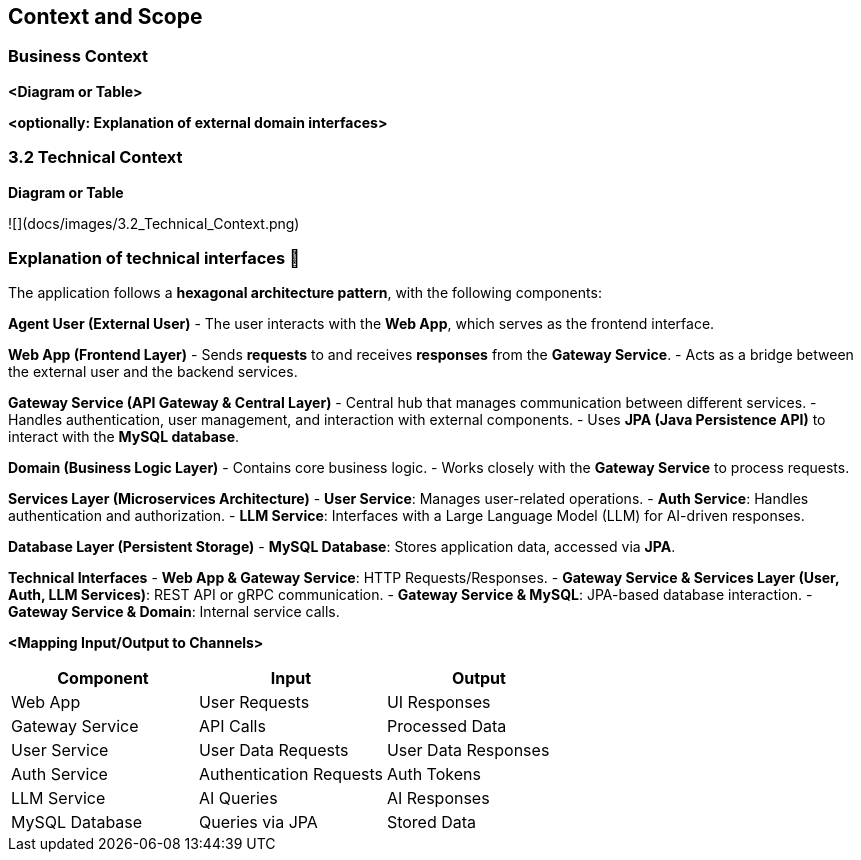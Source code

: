 ifndef::imagesdir[:imagesdir: ../images]

[[section-context-and-scope]]
== Context and Scope


ifdef::arc42help[]
[role="arc42help"]
****
.Contents
Context and scope - as the name suggests - delimits your system (i.e. your scope) from all its communication partners
(neighboring systems and users, i.e. the context of your system). It thereby specifies the external interfaces.

If necessary, differentiate the business context (domain specific inputs and outputs) from the technical context (channels, protocols, hardware).

.Motivation
The domain interfaces and technical interfaces to communication partners are among your system's most critical aspects. Make sure that you completely understand them.

.Form
Various options:

* Context diagrams
* Lists of communication partners and their interfaces.


.Further Information

See https://docs.arc42.org/section-3/[Context and Scope] in the arc42 documentation.

****
endif::arc42help[]

=== Business Context

ifdef::arc42help[]
[role="arc42help"]
****
.Contents
Specification of *all* communication partners (users, IT-systems, ...) with explanations of domain specific inputs and outputs or interfaces.
Optionally you can add domain specific formats or communication protocols.

.Motivation
All stakeholders should understand which data are exchanged with the environment of the system.

.Form
All kinds of diagrams that show the system as a black box and specify the domain interfaces to communication partners.

Alternatively (or additionally) you can use a table.
The title of the table is the name of your system, the three columns contain the name of the communication partner, the inputs, and the outputs.

****
endif::arc42help[]

**<Diagram or Table>**

**<optionally: Explanation of external domain interfaces>**

=== 3.2 Technical Context

ifdef::arc42help[]
[role="arc42help"]
****
.Contents
Technical interfaces (channels and transmission media) linking your system to its environment. In addition a mapping of domain specific input/output to the channels, i.e. an explanation which I/O uses which channel.

.Motivation
Many stakeholders make architectural decision based on the technical interfaces between the system and its context. Especially infrastructure or hardware designers decide these technical interfaces.

.Form
E.g. UML deployment diagram describing channels to neighboring systems,
together with a mapping table showing the relationships between channels and input/output.

****
endif::arc42help[]

**Diagram or Table**

![](docs/images/3.2_Technical_Context.png)

### **Explanation of technical interfaces** 📃

The application follows a **hexagonal architecture pattern**, with the following components:

**Agent User (External User)**
- The user interacts with the **Web App**, which serves as the frontend interface.

**Web App (Frontend Layer)**
- Sends **requests** to and receives **responses** from the **Gateway Service**.
- Acts as a bridge between the external user and the backend services.

**Gateway Service (API Gateway & Central Layer)**
- Central hub that manages communication between different services.
- Handles authentication, user management, and interaction with external components.
- Uses **JPA (Java Persistence API)** to interact with the **MySQL database**.

**Domain (Business Logic Layer)**
- Contains core business logic.
- Works closely with the **Gateway Service** to process requests.

**Services Layer (Microservices Architecture)**
- **User Service**: Manages user-related operations.
- **Auth Service**: Handles authentication and authorization.
- **LLM Service**: Interfaces with a Large Language Model (LLM) for AI-driven responses.

**Database Layer (Persistent Storage)**
- **MySQL Database**: Stores application data, accessed via **JPA**.

**Technical Interfaces**
- **Web App & Gateway Service**: HTTP Requests/Responses.
- **Gateway Service & Services Layer (User, Auth, LLM Services)**: REST API or gRPC communication.
- **Gateway Service & MySQL**: JPA-based database interaction.
- **Gateway Service & Domain**: Internal service calls.

**<Mapping Input/Output to Channels>**
[cols="3", options="header"]
|===
| Component | Input | Output
| Web App | User Requests | UI Responses
| Gateway Service | API Calls | Processed Data
| User Service | User Data Requests | User Data Responses
| Auth Service | Authentication Requests | Auth Tokens
| LLM Service | AI Queries | AI Responses
| MySQL Database | Queries via JPA | Stored Data
|===
